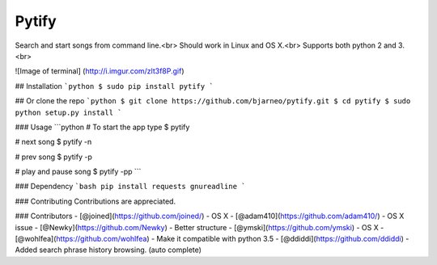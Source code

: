 Pytify
=============

Search and start songs from command line.<br>
Should work in Linux and OS X.<br>
Supports both python 2 and 3. <br>

![Image of terminal]
(http://i.imgur.com/zlt3f8P.gif)


## Installation
```python
$ sudo pip install pytify
```

## Or clone the repo
```python
$ git clone https://github.com/bjarneo/pytify.git
$ cd pytify
$ sudo python setup.py install
```

### Usage
```python
# To start the app type
$ pytify

# next song
$ pytify -n

# prev song
$ pytify -p

# play and pause song
$ pytify -pp
```

### Dependency
```bash
pip install requests gnureadline
```

### Contributing
Contributions are appreciated.

### Contributors
- [@joined](https://github.com/joined/) - OS X
- [@adam410](https://github.com/adam410/) - OS X issue
- [@Newky](https://github.com/Newky) - Better structure
- [@ymski](https://github.com/ymski) - OS X
- [@wohlfea](https://github.com/wohlfea) - Make it compatible with python 3.5
- [@ddiddi](https://github.com/ddiddi) - Added search phrase history browsing. (auto complete)
